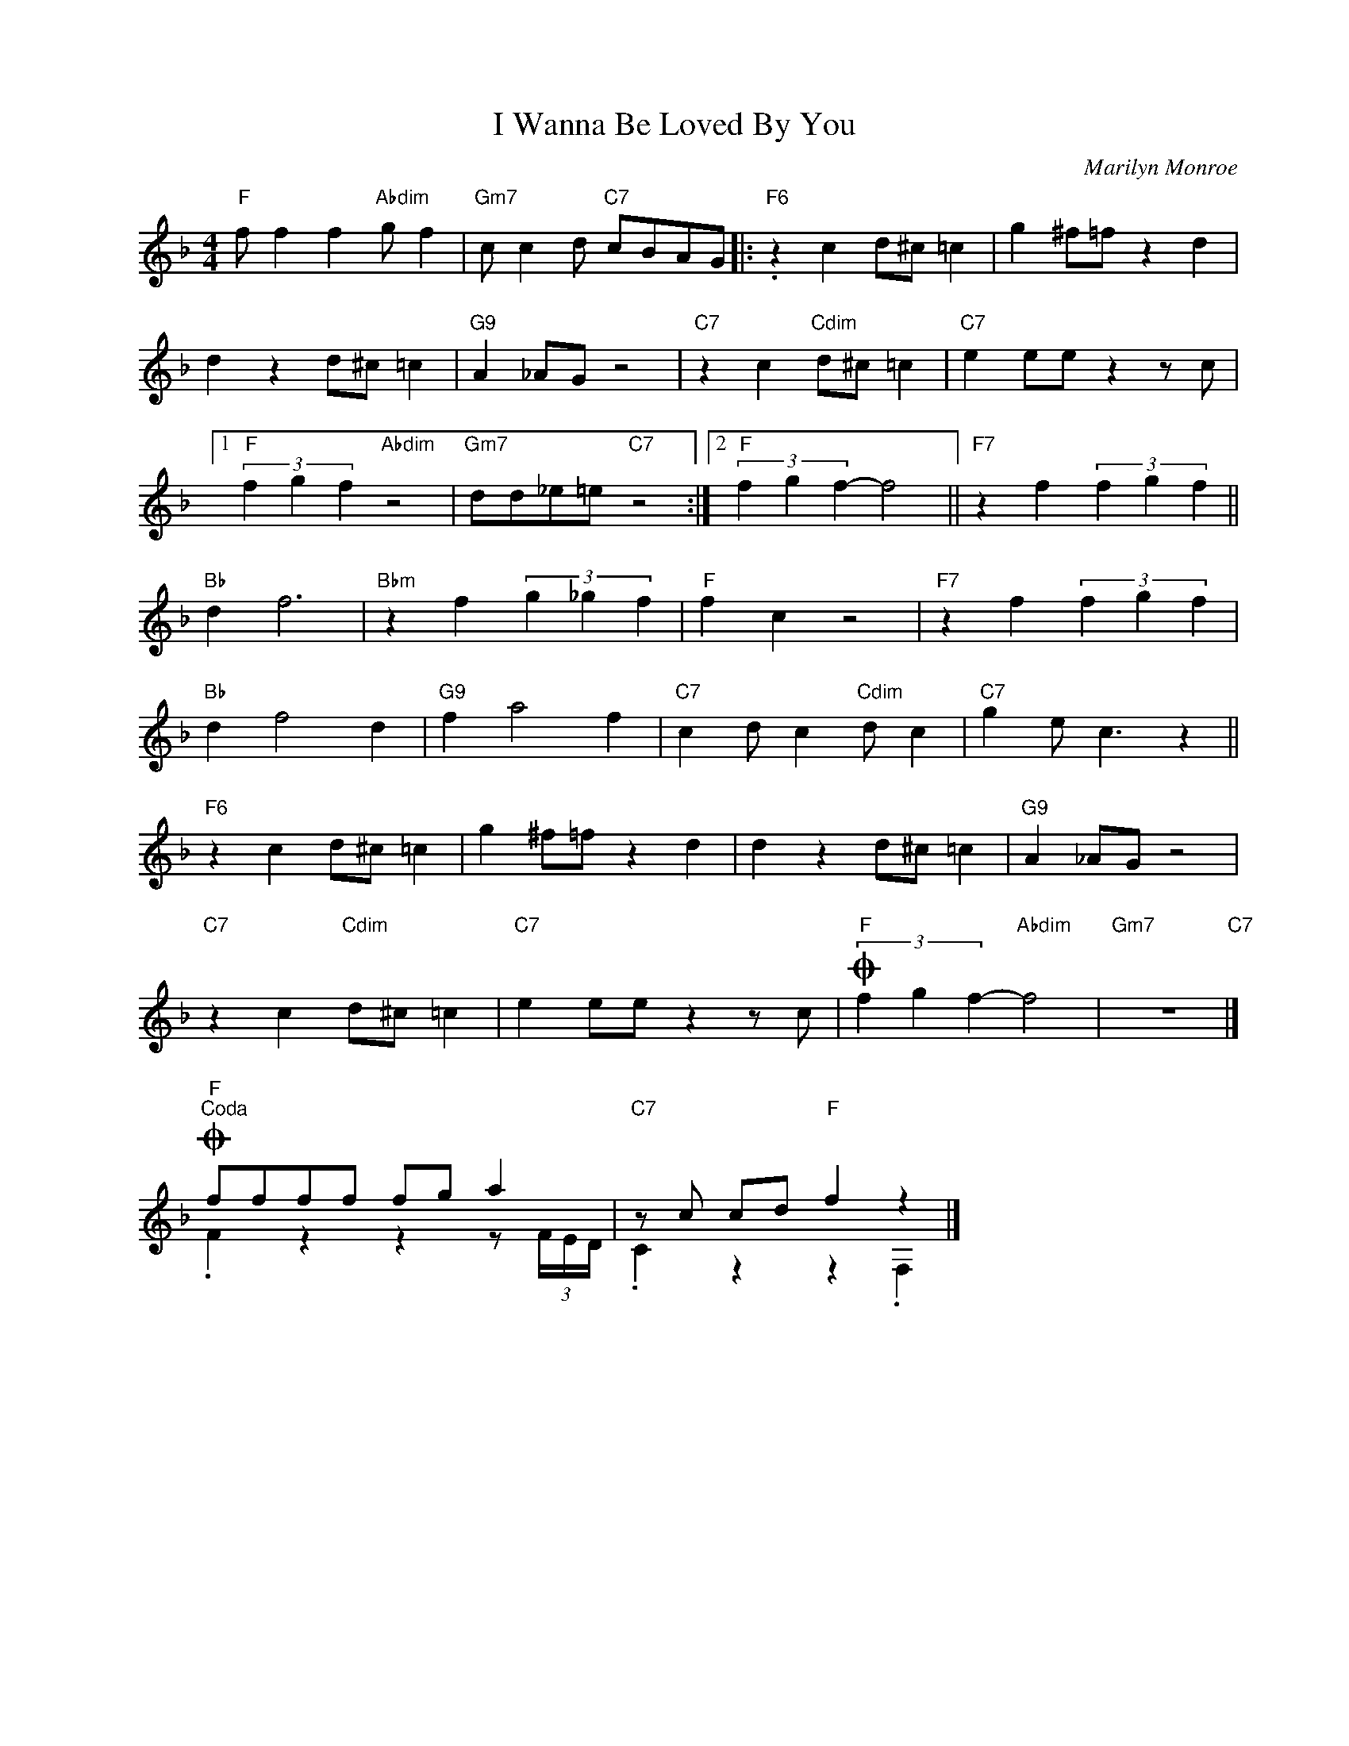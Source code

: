 X:1
T:I Wanna Be Loved By You
C:Marilyn Monroe
Z:Copyright Â© www.realbook.site
%%score ( 1 2 )
L:1/4
M:4/4
I:linebreak $
K:F
V:1 treble nm=" " snm=" "
V:2 treble 
V:1
"F" f/ f f"Abdim" g/ f |"Gm7" c/ c d/"C7" c/B/A/G/ |:"F6" .z c d/^c/ =c | g ^f/=f/ z d |$ %4
 d z d/^c/ =c |"G9" A _A/G/ z2 |"C7" z c"Cdim" d/^c/ =c |"C7" e e/e/ z z/ c/ |1$ %8
"F" (3f g f"Abdim" z2 |"Gm7" d/d/_e/=e/"C7" z2 :|2"F" (3f g f- f2 ||"F7" z f (3f g f ||$"Bb" d f3 | %13
"Bbm" z f (3g _g f |"F" f c z2 |"F7" z f (3f g f |$"Bb" d f2 d |"G9" f a2 f | %18
"C7" c d/ c"Cdim" d/ c |"C7" g e/ c3/2 z ||$"F6" z c d/^c/ =c | g ^f/=f/ z d | d z d/^c/ =c | %23
"G9" A _A/G/ z2 |$"C7" z c"Cdim" d/^c/ =c |"C7" e e/e/ z z/ c/ |"F"O (3f g f-"Abdim" f2 | %27
"Gm7" z4"C7" |]$"F"O"^Coda" f/f/f/f/ f/g/ a |"C7" z/ c/ c/d/"F" f z |] %30
V:2
 x4 | x4 |: x4 | x4 |$ x4 | x4 | x4 | x4 |1$ x4 | x4 :|2 x4 || x4 ||$ x4 | x4 | x4 | x4 |$ x4 | %17
 x4 | x4 | x4 ||$ x4 | x4 | x4 | x4 |$ x4 | x4 | x4 | x4 |]$ .F z z z/ (3F/4E/4D/4 | .C z z .F, |] %30

